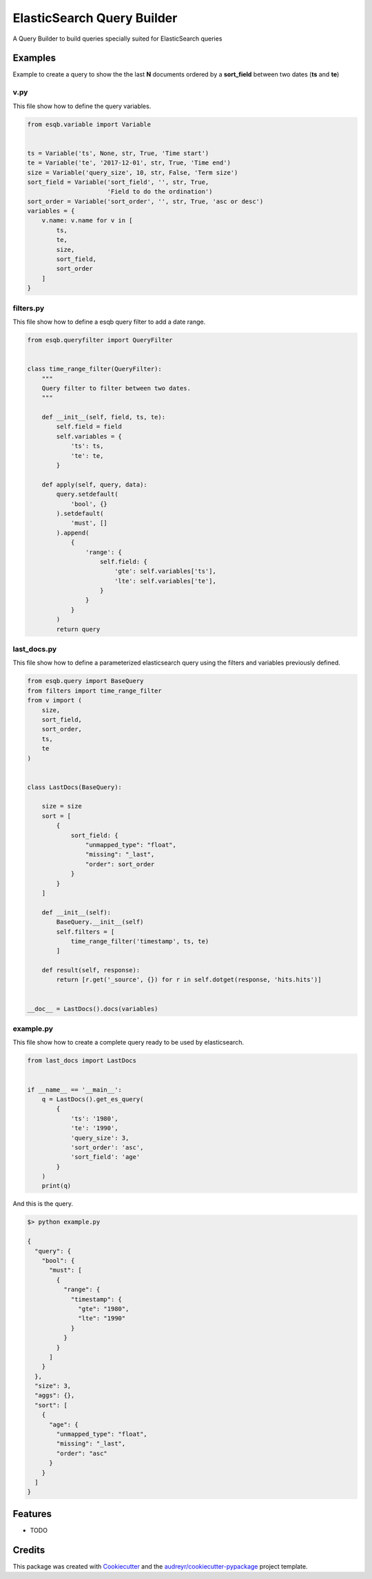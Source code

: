 ===========================
ElasticSearch Query Builder
===========================

A Query Builder to build queries specially suited for ElasticSearch queries

Examples
--------

Example to create a query to show the the last **N** documents ordered by a **sort_field** between two dates (**ts** and **te**)

v.py
^^^^

This file show how to define the query variables.

.. code-block:: python

    from esqb.variable import Variable


    ts = Variable('ts', None, str, True, 'Time start')
    te = Variable('te', '2017-12-01', str, True, 'Time end')
    size = Variable('query_size', 10, str, False, 'Term size')
    sort_field = Variable('sort_field', '', str, True,
                          'Field to do the ordination')
    sort_order = Variable('sort_order', '', str, True, 'asc or desc')
    variables = {
        v.name: v.name for v in [
            ts,
            te,
            size,
            sort_field,
            sort_order
        ]
    }

filters.py
^^^^^^^^^^

This file show how to define a esqb query filter to add a date range.

.. code-block:: python

    from esqb.queryfilter import QueryFilter


    class time_range_filter(QueryFilter):
        """
        Query filter to filter between two dates.
        """

        def __init__(self, field, ts, te):
            self.field = field
            self.variables = {
                'ts': ts,
                'te': te,
            }

        def apply(self, query, data):
            query.setdefault(
                'bool', {}
            ).setdefault(
                'must', []
            ).append(
                {
                    'range': {
                        self.field: {
                            'gte': self.variables['ts'],
                            'lte': self.variables['te'],
                        }
                    }
                }
            )
            return query

last_docs.py
^^^^^^^^^^^^

This file show how to define a parameterized elasticsearch query using the filters and variables previously defined.

.. code-block:: python

    from esqb.query import BaseQuery
    from filters import time_range_filter
    from v import (
        size,
        sort_field,
        sort_order,
        ts,
        te
    )


    class LastDocs(BaseQuery):

        size = size
        sort = [
            {
                sort_field: {
                    "unmapped_type": "float",
                    "missing": "_last",
                    "order": sort_order
                }
            }
        ]

        def __init__(self):
            BaseQuery.__init__(self)
            self.filters = [
                time_range_filter('timestamp', ts, te)
            ]

        def result(self, response):
            return [r.get('_source', {}) for r in self.dotget(response, 'hits.hits')]


    __doc__ = LastDocs().docs(variables)

example.py
^^^^^^^^^^

This file show how to create a complete query ready to be used by elasticsearch.

.. code-block:: python

    from last_docs import LastDocs


    if __name__ == '__main__':
        q = LastDocs().get_es_query(
            {
                'ts': '1980',
                'te': '1990',
                'query_size': 3,
                'sort_order': 'asc',
                'sort_field': 'age'
            }
        )
        print(q)

And this is the query.

.. code-block:: sh

    $> python example.py
    
    {
      "query": {
        "bool": {
          "must": [
            {
              "range": {
                "timestamp": {
                  "gte": "1980",
                  "lte": "1990"
                }
              }
            }
          ]
        }
      },
      "size": 3,
      "aggs": {},
      "sort": [
        {
          "age": {
            "unmapped_type": "float",
            "missing": "_last",
            "order": "asc"
          }
        }
      ]
    }


Features
--------

* TODO

Credits
---------

This package was created with Cookiecutter_ and the `audreyr/cookiecutter-pypackage`_ project template.

.. _Cookiecutter: https://github.com/audreyr/cookiecutter
.. _`audreyr/cookiecutter-pypackage`: https://github.com/audreyr/cookiecutter-pypackage

